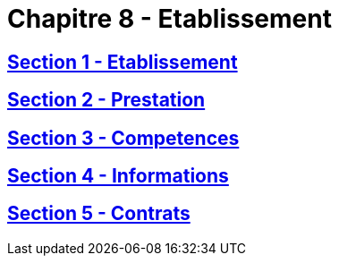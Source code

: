 = Chapitre 8 - Etablissement

== xref:chapitre-8-etablissement-prestation-services/section-1-etablissement-entreprises-assurance/intro.adoc[Section 1 - Etablissement]

== xref:chapitre-8-etablissement-prestation-services/section-2-prestation-services/intro.adoc[Section 2 - Prestation]

== xref:chapitre-8-etablissement-prestation-services/section-3-competences-controle-etat-accueil/intro.adoc[Section 3 - Competences]

== xref:chapitre-8-etablissement-prestation-services/section-4-informations-statistiques/intro.adoc[Section 4 - Informations]

== xref:chapitre-8-etablissement-prestation-services/section-5-contrats-succursales-liquidation/intro.adoc[Section 5 - Contrats]

